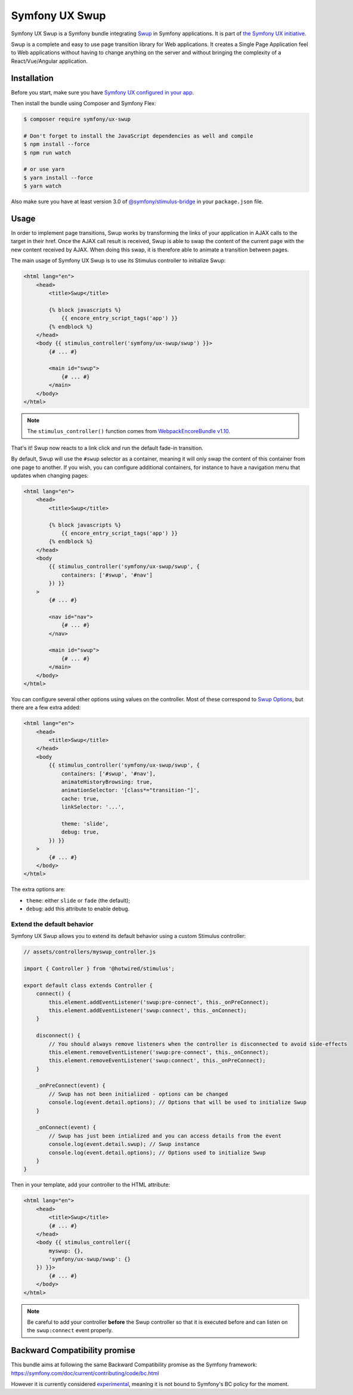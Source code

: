 Symfony UX Swup
===============

Symfony UX Swup is a Symfony bundle integrating `Swup`_ in
Symfony applications. It is part of `the Symfony UX initiative`_.

Swup is a complete and easy to use page transition library for Web
applications. It creates a Single Page Application feel to Web
applications without having to change anything on the server and without
bringing the complexity of a React/Vue/Angular application.

Installation
------------

Before you start, make sure you have `Symfony UX configured in your app`_.

Then install the bundle using Composer and Symfony Flex:

.. code-block:: terminal

    $ composer require symfony/ux-swup

    # Don't forget to install the JavaScript dependencies as well and compile
    $ npm install --force
    $ npm run watch

    # or use yarn
    $ yarn install --force
    $ yarn watch

Also make sure you have at least version 3.0 of
`@symfony/stimulus-bridge`_ in your ``package.json`` file.

Usage
-----

In order to implement page transitions, Swup works by transforming the
links of your application in AJAX calls to the target in their href.
Once the AJAX call result is received, Swup is able to swap the content
of the current page with the new content received by AJAX. When doing
this swap, it is therefore able to animate a transition between pages.

The main usage of Symfony UX Swup is to use its Stimulus controller to
initialize Swup:

.. code-block:: twig

    <html lang="en">
        <head>
            <title>Swup</title>

            {% block javascripts %}
                {{ encore_entry_script_tags('app') }}
            {% endblock %}
        </head>
        <body {{ stimulus_controller('symfony/ux-swup/swup') }}>
            {# ... #}

            <main id="swup">
                {# ... #}
            </main>
        </body>
    </html>

.. note::

    The ``stimulus_controller()`` function comes from `WebpackEncoreBundle v1.10`_.

That's it! Swup now reacts to a link click and run the default fade-in
transition.

By default, Swup will use the ``#swup`` selector as a container, meaning
it will only swap the content of this container from one page to
another. If you wish, you can configure additional containers, for
instance to have a navigation menu that updates when changing pages:

.. code-block:: twig

    <html lang="en">
        <head>
            <title>Swup</title>

            {% block javascripts %}
                {{ encore_entry_script_tags('app') }}
            {% endblock %}
        </head>
        <body
            {{ stimulus_controller('symfony/ux-swup/swup', {
                containers: ['#swup', '#nav']
            }) }}
        >
            {# ... #}

            <nav id="nav">
                {# ... #}
            </nav>

            <main id="swup">
                {# ... #}
            </main>
        </body>
    </html>

You can configure several other options using values on the controller.
Most of these correspond to `Swup Options`_, but there are a few extra
added:

.. code-block:: twig

    <html lang="en">
        <head>
            <title>Swup</title>
        </head>
        <body
            {{ stimulus_controller('symfony/ux-swup/swup', {
                containers: ['#swup', '#nav'],
                animateHistoryBrowsing: true,
                animationSelector: '[class*="transition-"]',
                cache: true,
                linkSelector: '...',

                theme: 'slide',
                debug: true,
            }) }}
        >
            {# ... #}
        </body>
    </html>

The extra options are:

-  ``theme``: either ``slide`` or ``fade`` (the default);
-  ``debug``: add this attribute to enable debug.

Extend the default behavior
~~~~~~~~~~~~~~~~~~~~~~~~~~~

Symfony UX Swup allows you to extend its default behavior using a custom
Stimulus controller:

.. code-block:: javascript

    // assets/controllers/myswup_controller.js

    import { Controller } from '@hotwired/stimulus';

    export default class extends Controller {
        connect() {
            this.element.addEventListener('swup:pre-connect', this._onPreConnect);
            this.element.addEventListener('swup:connect', this._onConnect);
        }

        disconnect() {
            // You should always remove listeners when the controller is disconnected to avoid side-effects
            this.element.removeEventListener('swup:pre-connect', this._onConnect);
            this.element.removeEventListener('swup:connect', this._onPreConnect);
        }

        _onPreConnect(event) {
            // Swup has not been initialized - options can be changed
            console.log(event.detail.options); // Options that will be used to initialize Swup
        }

        _onConnect(event) {
            // Swup has just been intialized and you can access details from the event
            console.log(event.detail.swup); // Swup instance
            console.log(event.detail.options); // Options used to initialize Swup
        }
    }

Then in your template, add your controller to the HTML attribute:

.. code-block:: twig

    <html lang="en">
        <head>
            <title>Swup</title>
            {# ... #}
        </head>
        <body {{ stimulus_controller({
            myswup: {},
            'symfony/ux-swup/swup': {}
        }) }}>
            {# ... #}
        </body>
    </html>

.. note::

   Be careful to add your controller **before** the Swup controller so that it
   is executed before and can listen on the ``swup:connect`` event properly.

Backward Compatibility promise
------------------------------

This bundle aims at following the same Backward Compatibility promise as
the Symfony framework:
https://symfony.com/doc/current/contributing/code/bc.html

However it is currently considered `experimental`_,
meaning it is not bound to Symfony's BC policy for the moment.

.. _`Swup`: https://swup.js.org/
.. _`the Symfony UX initiative`: https://symfony.com/ux
.. _`@symfony/stimulus-bridge`: https://github.com/symfony/stimulus-bridge
.. _`WebpackEncoreBundle v1.10`: https://github.com/symfony/webpack-encore-bundle
.. _`Swup Options`: https://swup.js.org/options
.. _`experimental`: https://symfony.com/doc/current/contributing/code/experimental.html
.. _`Symfony UX configured in your app`: https://symfony.com/doc/current/frontend/ux.html
